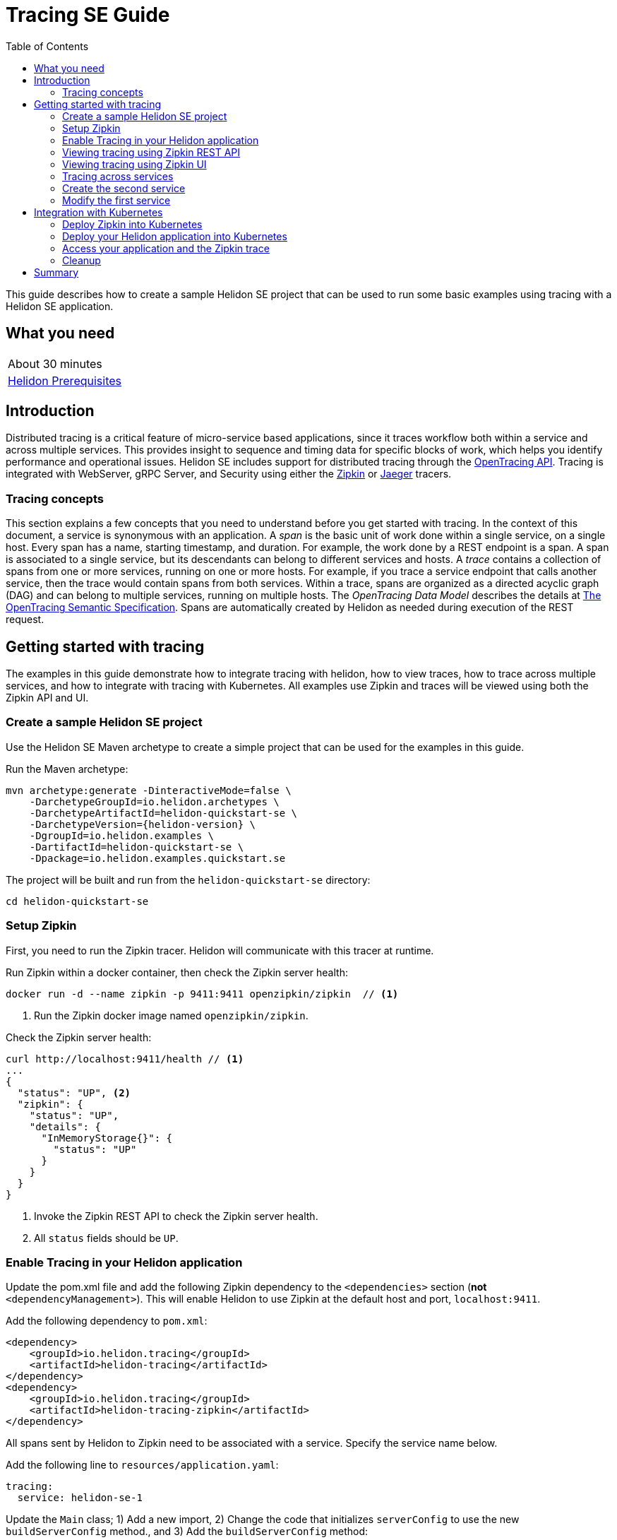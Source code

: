 ///////////////////////////////////////////////////////////////////////////////

    Copyright (c) 2019 Oracle and/or its affiliates. All rights reserved.

    Licensed under the Apache License, Version 2.0 (the "License");
    you may not use this file except in compliance with the License.
    You may obtain a copy of the License at

        http://www.apache.org/licenses/LICENSE-2.0

    Unless required by applicable law or agreed to in writing, software
    distributed under the License is distributed on an "AS IS" BASIS,
    WITHOUT WARRANTIES OR CONDITIONS OF ANY KIND, either express or implied.
    See the License for the specific language governing permissions and
    limitations under the License.

///////////////////////////////////////////////////////////////////////////////

= Tracing SE Guide
:description: Helidon tracing
:keywords: helidon, tracing, microprofile, guide
:toc:

This guide describes how to create a sample Helidon SE project
that can be used to run some basic examples using tracing with a Helidon SE application.

== What you need

[width=50%,role="flex, sm7"]
|===
|About 30 minutes
|<<about/03_prerequisites.adoc,Helidon Prerequisites>>
|===

== Introduction

Distributed tracing is a critical feature of micro-service based applications, since it traces workflow both
within a service and across multiple services.  This provides insight to sequence and timing data for specific blocks of work,
which helps you identify performance and operational issues.  Helidon SE includes support for distributed tracing
through the https://opentracing.io[OpenTracing API].  Tracing is integrated with WebServer, gRPC Server,
and Security using either the https://zipkin.io[Zipkin] or https://www.jaegertracing.io[Jaeger] tracers.

=== Tracing concepts

This section explains a few concepts that you need to understand before you get started with tracing.
In the context of this document, a service is synonymous with an application.
A _span_ is the basic unit of work done within a single service, on a single host.
Every span has a name, starting timestamp, and duration.  For example, the work done by a REST endpoint is a span.
A span is associated to a single service, but its descendants can belong to different services and hosts.
A _trace_ contains a collection of spans from one or more services, running on one or more hosts. For example,
if you trace a service endpoint that calls another service, then the trace would contain spans from both services.
Within a trace, spans are organized as a directed acyclic graph (DAG) and
can belong to multiple services, running on multiple hosts.  The _OpenTracing Data Model_ describes the details
at https://opentracing.io/specification[The OpenTracing Semantic Specification].
Spans are automatically created by Helidon as needed during execution of the REST request.

== Getting started with tracing

The examples in this guide demonstrate how to integrate tracing with helidon, how to view traces, how to trace
across multiple services, and how to integrate with tracing with Kubernetes.  All examples use Zipkin and traces
will be viewed using both the Zipkin API and UI.

=== Create a sample Helidon SE project

Use the Helidon SE Maven archetype to create a simple project that can be used for the examples in this guide.

[source,bash,subs="attributes+"]
.Run the Maven archetype:
----
mvn archetype:generate -DinteractiveMode=false \
    -DarchetypeGroupId=io.helidon.archetypes \
    -DarchetypeArtifactId=helidon-quickstart-se \
    -DarchetypeVersion={helidon-version} \
    -DgroupId=io.helidon.examples \
    -DartifactId=helidon-quickstart-se \
    -Dpackage=io.helidon.examples.quickstart.se
----

[source,bash]
.The project will be built and run from the `helidon-quickstart-se` directory:
----
cd helidon-quickstart-se
----

=== Setup Zipkin

First, you need to run the Zipkin tracer.  Helidon will communicate with this tracer at runtime.

[source,bash]
.Run Zipkin within a docker container, then check the Zipkin server health:
----
docker run -d --name zipkin -p 9411:9411 openzipkin/zipkin  // <1>
----
<1> Run the Zipkin docker image named `openzipkin/zipkin`.


[source,bash]
.Check the Zipkin server health:
----
curl http://localhost:9411/health // <1>
...
{
  "status": "UP", <2>
  "zipkin": {
    "status": "UP",
    "details": {
      "InMemoryStorage{}": {
        "status": "UP"
      }
    }
  }
}
----
<1> Invoke the Zipkin REST API to check the Zipkin server health.
<2> All `status` fields should be `UP`.

=== Enable Tracing in your Helidon application

Update the pom.xml file and add the following Zipkin dependency to the `<dependencies>`
section (*not* `<dependencyManagement>`).  This will enable Helidon to use Zipkin at the
default host and port, `localhost:9411`.

[source,xml]
.Add the following dependency to `pom.xml`:
----
<dependency>
    <groupId>io.helidon.tracing</groupId>
    <artifactId>helidon-tracing</artifactId>
</dependency>
<dependency>
    <groupId>io.helidon.tracing</groupId>
    <artifactId>helidon-tracing-zipkin</artifactId>
</dependency>
----

All spans sent by Helidon to Zipkin need to be associated with a service.  Specify the service name below.

[source,bash]
.Add the following line to `resources/application.yaml`:
----
tracing:
  service: helidon-se-1
----

[source,java]
.Update the `Main` class; 1) Add a new import, 2) Change the code that initializes `serverConfig` to use the new `buildServerConfig` method., and 3) Add the `buildServerConfig` method:
----
import io.helidon.tracing.TracerBuilder; // <1>
...
    // Replace the existing line of code
    // `ServerConfiguration serverConfig = ServerConfiguration.create(config.get("server"));`
    // with ` ServerConfiguration serverConfig = buildServerConfig(config);`
    ServerConfiguration serverConfig = buildServerConfig(config); // <2>
...

  private static ServerConfiguration buildServerConfig(Config config) {  // <3>
    return ServerConfiguration.builder()
        .config(config.get("server"))
        .tracer(TracerBuilder.create(config.get("tracing")).buildAndRegister()) // <4>
        .build();
  }

----
<1> Add a new import statement.
<2> Call the new `buildServerConfig` method to build a `ServerConfiguration` object.
<3> Build the `ServerConfiguration` object.
<3> Build and register a `Tracer` object using the tracing configuration.

[source,java]
.Update the `GreetService` class; 1) Add a new import and 2) Replace the `getDefaultMessageHandler` method:
----
import io.opentracing.Span; // <1>
...
    private void getDefaultMessageHandler(ServerRequest request,
                                   ServerResponse response) {

        Span span = request.tracer()  // <2>
            .buildSpan("getDefaultMessageHandler")  // <3>
            .asChildOf(request.spanContext())  // <4>
            .start(); // <5>

        try {
            sendResponse(response, "World");
        } finally {
            span.finish();  // <6>
        }
    }
----
<1> Add new import statement.
<2> Get the `Tracer` object from the request.
<3> Build a new span named `getDefaultMessageHandler`.
<4> Make the a new span a child of the current span.
<5> Start the span.  The current timestamp is used as the starting time for the span.
<6> Finish the span.  The current timestamp is used as the ending time for the span.


[source,bash]
.Build the application, skipping unit tests, then run it:
----
mvn package -DskipTests=true
java -jar target/helidon-quickstart-se.jar
----

[source,bash]
.Run the curl command in a new terminal window and check the response:
----
curl http://localhost:8080/greet
...
{
  "message": "Hello World!"
}
----


=== Viewing tracing using Zipkin REST API

Because you had tracing enabled, the previous `/greet` endpoint invocation resulted in a new trace being created.
Let's get the trace data that was generated using the Zipkin API.  First, get the service information.

[source,bash]
.Run the curl command and check the response:
----
curl http://localhost:9411/api/v2/services
...
["helidon-se-1"] // <1>
----
<1> This is the tracing service name specified in `resources/application.yaml`.

Each span used by a service has a name, which is unique within a trace. If you
invoke the `/greet` endpoint multiple times, you will still get the same set
of names.

[source,bash]
.Invoke the endpoint below and check the response:
----
// <1>
curl -X GET "http://localhost:9411/api/v2/spans?serviceName=helidon-se-1" -H "accept: application/json"
...
[ // <2>
  "content-write",
  "getdefaultmessagehandler",
  "http request"
]
----
<1> Get the span names for the `helidon-se-1` service.
<2> These are the span names.  If you invoke the `/greet` endpoint again, then
invoke the `/spans` endpoint, you will get the same response.


Next, get the spans in the trace as shown below.

[source,bash]
.Invoke the endpoint below and check the response:
----
// <1>
curl -X GET "http://localhost:9411/api/v2/traces?serviceName=helidon-se-1&limit=1" -H "accept: application/json"
...
[
  [ // <2>
    {
      "traceId": "f193adb3f2bab3b3",
      "parentId": "f193adb3f2bab3b3", // <3>
      "id": "1536021daf3845e1",
      "kind": "SERVER",
      "name": "content-write",
      "timestamp": 1568245972222815,
      "duration": 527,
      "localEndpoint": {
        "serviceName": "helidon-se-1",
        "ipv4": "192.168.1.115"
      },
      "tags": {
        "response.type": "org.glassfish.json.JsonObjectBuilderImpl$JsonObjectImpl"
      }
    },
...
(truncated)
]

----
<1> Get the newest trace only, using the `limit=1` query param.  There are other query params that let you restrict
results to a specific time window.
<2> The request will return 3 spans, one for each name.
<3> Each span has a `parentId` field, except the `http request` span, which is the root.

=== Viewing tracing using Zipkin UI

The tracing output data is verbose and can be difficult to interpret using the REST API, especially since it represents
a structure of spans.  Zipkin provides a web-based UI at http://localhost:9411/zipkin, where you can see a visual
representation of the same data and the relationship between spans within a trace.

Click on the UI refresh button (the search icon) as shown in the image below.  Notice that you can change the look-back time
to restrict the trace list.

.Trace refresh
image::guides/12_tracing_se_refresh.png[Trace Refresh]

The image below shows the trace summary, including start time and duration of each trace. There are two traces,
each one generated in response to a `curl http://localhost:8080/greet` invocation.  The oldest trace will have a much
longer duration since there is one-time initialization that occurs.

.Tracing list view
image::guides/12_tracing_se_top.png[Traces]

Click on a trace and you will see the trace detail page where the spans are listed.  You can clearly
see the root span and the relationship among all the spans in the trace, along with timing information.

.Trace detail page
image::guides/12_tracing_se_detail.png[Trace Detail]

NOTE: A parent span might not depend on the result of the child. This is called a `FollowsFrom` reference, see
https://github.com/opentracing/specification/blob/master/specification.md[Open Tracing Semantic Spec].

You can examine span details by clicking on the span row.  Refer to the image below, which shows the span details, including timing information.
You can see times for each space relative to the root span.  These rows are annotated with `Server Start` and `Server Finish`, as shown in the third column.

.Span detail page
image::guides/12_tracing_se_span_detail.png[Span Details]


=== Tracing across services

Helidon automatically traces across services, providing that the services use the same tracer, for example, the same instance of Zipkin.
This means a single trace can include spans from multiple services and hosts.  OpenTracing uses a `SpanContext` to
propagate tracing information across process boundaries.  When you make client API calls, Helidon will
internally call OpenTracing APIs to propagate the `SpanContext`. There is nothing you need to do in your application to make this work.

To demonstrate distributed tracing, you will need to create a second project, where the server listens on port 8081.
Create a new root directory to hold this new project, then do the following steps, similar to
what you did at the start of this guide:

=== Create the second service

[source,bash,subs="attributes+"]
.Run the Maven archetype:
----
mvn archetype:generate -DinteractiveMode=false \
    -DarchetypeGroupId=io.helidon.archetypes \
    -DarchetypeArtifactId=helidon-quickstart-se \
    -DarchetypeVersion={helidon-version} \
    -DgroupId=io.helidon.examples \
    -DartifactId=helidon-quickstart-se-2 \
    -Dpackage=io.helidon.examples.quickstart.se
----

[source,bash]
.The project will be built and run from the `helidon-quickstart-se` directory:
----
cd helidon-quickstart-se-2
----

[source,xml]
.Add the following dependency to `pom.xml`:
----
<dependency>
    <groupId>io.helidon.tracing</groupId>
    <artifactId>helidon-tracing</artifactId>
</dependency>
<dependency>
    <groupId>io.helidon.tracing</groupId>
    <artifactId>helidon-tracing-zipkin</artifactId>
</dependency>
----

[source,bash]
.Replace `resources/application.yaml` with the following:
----
app:
  greeting: "Hello From SE-2"

tracing:
  service: "helidon-se-2"

server:
  port: 8081
  host: 0.0.0.0
----

[source,java]
.Update the `Main` class; 1) Add a new import, 2) call the `buildServerConfig()` method, and 3) Add the `buildServerConfig` method:
----
import io.helidon.tracing.TracerBuilder;
...
    ServerConfiguration serverConfig = buildServerConfig(config);
...

  private static ServerConfiguration buildServerConfig(Config config) {
    return ServerConfiguration.builder()
        .config(config.get("server"))
        .tracer(TracerBuilder.create(config.get("tracing")).buildAndRegister())
        .build();
  }
----

[source,java]
.Update the `GreetService` class; 1) Add new import and 2) Replace the `getDefaultMessageHandler` method:
----
import io.opentracing.Span;
...
    private void getDefaultMessageHandler(ServerRequest request,
                                   ServerResponse response) {

        Span span = request.tracer()
            .buildSpan("getDefaultMessageHandler")
            .asChildOf(request.spanContext())
            .start();

        try {
            sendResponse(response, "World");
        } finally {
            span.finish();
        }
    }
----

[source,bash]
.Build the application, skipping unit tests, then run it:
----
mvn package -DskipTests=true
java -jar target/helidon-quickstart-se.jar
----

[source,bash]
.Run the curl command in a new terminal window and check the response (*notice the port is 8081*) :
----
curl http://localhost:8081/greet
...
{
  "message": "Hello From SE-2 World!"
}
----

=== Modify the first service

Once you have validated that the second service is running correctly, you need to modify the original application to
call it.

[source,xml]
.Add the following dependency to `pom.xml`:
----
<dependency>
    <groupId>io.helidon.security.integration</groupId>
    <artifactId>helidon-security-integration-jersey</artifactId>
</dependency>
<dependency>
    <groupId>io.helidon.tracing</groupId>
    <artifactId>helidon-tracing-jersey-client</artifactId>
</dependency>
<dependency>
    <groupId>org.glassfish.jersey.core</groupId>
    <artifactId>jersey-client</artifactId>
</dependency>
<dependency>
    <groupId>org.glassfish.jersey.inject</groupId>
    <artifactId>jersey-hk2</artifactId>
</dependency>
----


[source,java]
.Replace the `GreetService` class with the following code:
----
package io.helidon.examples.quickstart.se;

import io.helidon.common.http.Http;
import io.helidon.config.Config;
import io.helidon.tracing.jersey.client.ClientTracingFilter;
import io.helidon.webserver.Routing;
import io.helidon.webserver.ServerRequest;
import io.helidon.webserver.ServerResponse;
import io.helidon.webserver.Service;
import io.opentracing.Span;
import java.util.Collections;
import java.util.concurrent.atomic.AtomicReference;
import javax.json.Json;
import javax.json.JsonBuilderFactory;
import javax.json.JsonObject;
import javax.ws.rs.client.Client;
import javax.ws.rs.client.ClientBuilder;
import javax.ws.rs.client.Invocation;
import javax.ws.rs.client.WebTarget;

public class GreetService implements Service {

  private final AtomicReference<String> greeting = new AtomicReference<>();
  private WebTarget webTarget;
  private static final JsonBuilderFactory JSON = Json.createBuilderFactory(Collections.emptyMap());

  GreetService(Config config) {
    greeting.set(config.get("app.greeting").asString().orElse("Ciao"));

    Client jaxRsClient = ClientBuilder.newBuilder().build();

    webTarget = jaxRsClient.target("http://localhost:8081/greet");
  }

  @Override
  public void update(Routing.Rules rules) {
    rules
        .get("/", this::getDefaultMessageHandler)
        .get("/outbound", this::outboundMessageHandler) // <1>
        .put("/greeting", this::updateGreetingHandler);
  }

  private void getDefaultMessageHandler(ServerRequest request, ServerResponse response) {

    Span span =
        request
            .tracer()
            .buildSpan("getDefaultMessageHandler")
            .asChildOf(request.spanContext())
            .start();

    try {
      sendResponse(response, "World");
    } finally {
      span.finish();
    }
  }

  private void sendResponse(ServerResponse response, String name) {
    String msg = String.format("%s %s!", greeting.get(), name);

    JsonObject returnObject = JSON.createObjectBuilder().add("message", msg).build();
    response.send(returnObject);
  }

  private void updateGreetingFromJson(JsonObject jo, ServerResponse response) {

    if (!jo.containsKey("greeting")) {
      JsonObject jsonErrorObject =
          JSON.createObjectBuilder().add("error", "No greeting provided").build();
      response.status(Http.Status.BAD_REQUEST_400).send(jsonErrorObject);
      return;
    }

    greeting.set(jo.getString("greeting"));
    response.status(Http.Status.NO_CONTENT_204).send();
  }

  private void outboundMessageHandler(ServerRequest request, ServerResponse response) {
    Invocation.Builder requestBuilder = webTarget.request();

    // <2>
    Span span =
        request
            .tracer()
            .buildSpan("outboundMessageHandler")
            .asChildOf(request.spanContext())
            .start();

    try {
      requestBuilder.property(
          ClientTracingFilter.CURRENT_SPAN_CONTEXT_PROPERTY_NAME, request.spanContext());  // <3>

      requestBuilder   // <4>
          .rx()
          .get(String.class)
          .thenAccept(response::send)
          .exceptionally(
              throwable -> {
                // process exception
                response.status(Http.Status.INTERNAL_SERVER_ERROR_500);
                response.send("Failed with: " + throwable);
                return null;
              });
    } finally {
      span.finish();   // <5>
    }
  }

  private void updateGreetingHandler(ServerRequest request, ServerResponse response) {
    request.content().as(JsonObject.class).thenAccept(jo -> updateGreetingFromJson(jo, response));
  }
}
----
<1> Add `outboundMessageHandler` to the routing rules.
<2> Create and start a span that is a child of the current span.
<3> Set a property with the `SpanContext`.
<4> Invoke the second service.
<5> Stop the span.

[source,bash]
.Build and run the application, then invoke the endpoint and check the response:
----
curl -i http://localhost:8080/greet/outbound // <1>
...
{
  "message": "Hello From SE-2 World!" // <2>
}
----
<1> The request went to the service on `8080`, which then invoked the service at `8081` to get the greeting.
<2> Notice the greeting came from the second service.

Refresh the Zipkin UI trace listing page and notice that there is a trace across two services.

.Tracing multiple service list view
image::guides/12_tracing_se_top_2_services.png[Traces]

Click on the trace with two services to see the detail view.

.Tracing across multiple services detail view
image::guides/12_tracing_se_detail_2_services.png[Traces]

In the image above, you can see that the trace includes spans from two services. You will notice there is a gap before the sixth span,
which is a `get` operation. This is a one-time client initialization delay.  Run the `/outbound` curl command again and look at the new trace to
see that the delay no longer exists.

You can now stop your second service, it is not longer used in this guide.

== Integration with Kubernetes

The following example demonstrate how to use Zipkin from a Helidon application running in Kubernetes.

[source,bash]
.Replace the tracing configuration in `resources/application.yaml` with the following:
----
// <1>
tracing:
  service: helidon-se-1
  host: zipkin
----
<1> Helidon service `helidon-se-1` will connect to the Zipkin server at host name `zipkin`.

[source,bash]
.Stop the application and build the docker image for your application:
----
docker build -t helidon-tracing-se .
----

==== Deploy Zipkin into Kubernetes

[source,yaml]
.Create the Kubernetes YAML specification, named `zipkin.yaml`, with the following contents:
----
apiVersion: v1
kind: Service
metadata:
  name: zipkin
spec:
  ports:
    - port: 9411
      protocol: TCP
  selector:
    app: zipkin
---
kind: Pod
apiVersion: v1
metadata:
  name: zipkin
  labels:
    app: zipkin
spec:
  containers:
    - name: zipkin
      image: openzipkin/zipkin
      imagePullPolicy: IfNotPresent
      ports:
        - containerPort: 9411
----

[source,bash]
.Create the Zipkin pod and ClusterIP service:
----
kubectl apply -f ./zipkin.yaml
----

[source,bash]
.Create a Zipkin external server to view the UI and expose it on port 9142:
----
kubectl expose pod  zipkin --name=zipkin-external --port=9412 --target-port=9411 --type=LoadBalancer
----

Navigate to http://localhost:9412/zipkin to validate that you can access Zipkin running in Kubernetes.  It may
take a few seconds before it is ready.


==== Deploy your Helidon application into Kubernetes

[source,yaml]
.Create the Kubernetes YAML specification, named `tracing.yaml`, with the following contents:
----
kind: Service
apiVersion: v1
metadata:
  name: helidon-tracing // <1>
  labels:
    app: helidon-tracing
spec:
  type: NodePort
  selector:
    app: helidon-tracing
  ports:
    - port: 8080
      targetPort: 8080
      name: http
---
kind: Deployment
apiVersion: extensions/v1beta1
metadata:
  name: helidon-tracing
spec:
  replicas: 1 // <2>
  template:
    metadata:
      labels:
        app: helidon-tracing
        version: v1
    spec:
      containers:
        - name: helidon-tracing
          image: helidon-tracing-se
          imagePullPolicy: IfNotPresent
          ports:
            - containerPort: 8080
----
<1> A service of type `NodePort` that serves the default routes on port `8080`.
<2> A deployment with one replica of a pod.

[source,bash]
.Create and deploy the application into Kubernetes:
----
kubectl apply -f ./tracing.yaml
----

==== Access your application and the Zipkin trace

[source,bash]
.Get the application service information:
----
kubectl get service/helidon-tracing
----

[source,bash]
----
NAME             TYPE       CLUSTER-IP      EXTERNAL-IP   PORT(S)          AGE
helidon-tracing   NodePort   10.99.159.2   <none>        8080:31143/TCP   8s // <1>
----
<1> A service of type `NodePort` that serves the default routes on port `31143`.

[source,bash]
.Verify the tracing endpoint using port `31143`, your port will likely be different:
----
curl http://localhost:31143/greet
...
{
  "message": "Hello World!"
}
----

Access the Zipkin UI at http://localhost:9412/zipkin and click on the refresh icon to see the trace that was just created.


==== Cleanup

You can now delete the Kubernetes resources that were just created during this example.

[source,bash]
.Delete the Kubernetes resources:
----
kubectl delete -f ./zipkin.yaml
kubectl delete -f ./tracing.yaml
kubectl delete service zipkin-external
docker rm -f zipkin
----

== Summary

This guide has demonstrated how to use the Helidon SE tracing feature with Zipkin.  You have learned to do the following:

- Enable tracing within a service
- Use tracing with JAX-RS
- Use the Zipkin REST API and UI
- Use tracing across multiple services
- Integrate tracing with Kubernetes


Refer to the following references for additional information:

- MicroProfile OpenTracing specification at https://github.com/eclipse/microprofile-opentracing/releases/tag/1.3
- Helidon Javadoc at https://helidon.io/docs/latest/apidocs/index.html?overview-summary.html




